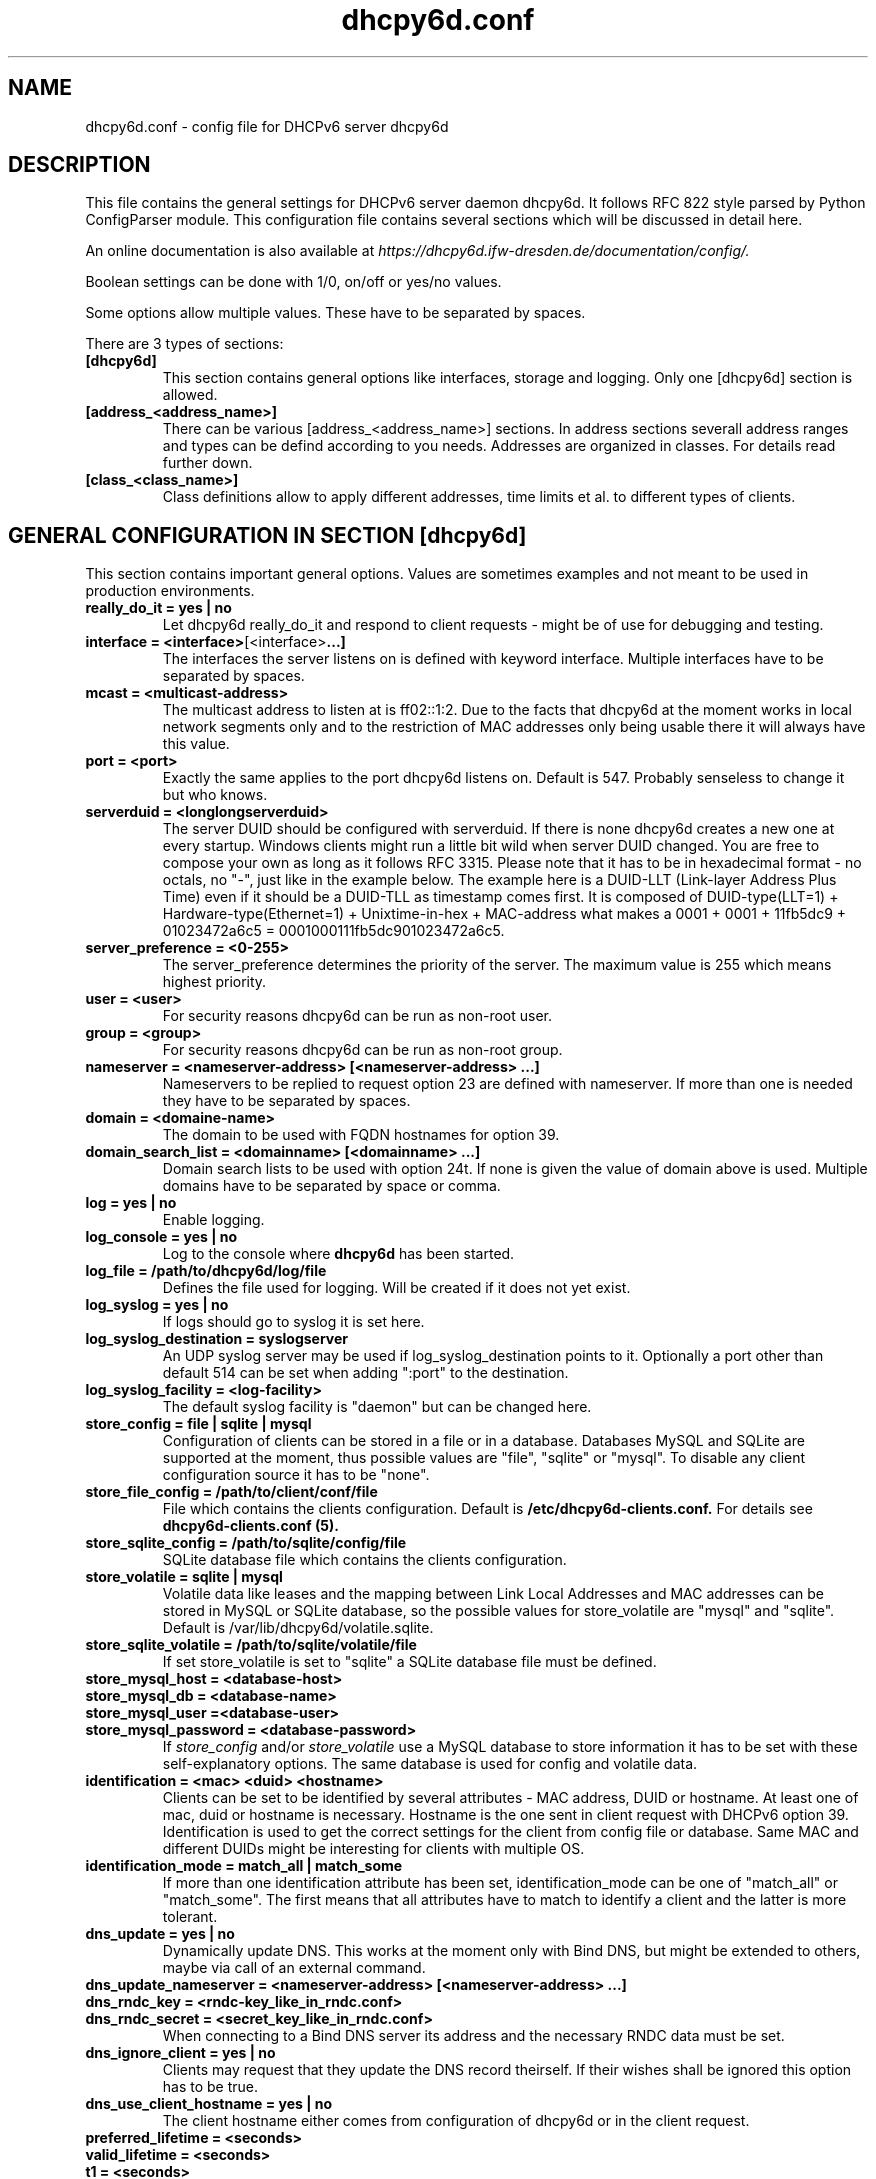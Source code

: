 .TH "dhcpy6d.conf" "5" "Jun 27, 2014" "Henri Wahl" "dhcpy6d.conf"
.SH "NAME"
dhcpy6d.conf \- config file for DHCPv6 server dhcpy6d

.SH "DESCRIPTION"
This file contains the general settings for DHCPv6 server daemon dhcpy6d.
It follows RFC 822 style parsed by Python ConfigParser module.
This configuration file contains several sections which will be discussed in detail here.

An online documentation is also available at 
.I https://dhcpy6d.ifw\-dresden.de/documentation/config/.

Boolean settings can be done with 1/0, on/off or yes/no values. 

Some options allow multiple values. These have to be separated by spaces.

There are 3 types of sections:
.TP
.BR [dhcpy6d]
This section contains general options like interfaces, storage and logging. Only one [dhcpy6d] section is allowed.

.TP
.BR [address_<address_name>]
There can be various [address_<address_name>] sections. In address sections severall address ranges and types can be defind according to you needs.
Addresses are organized in classes. For details read further down.

.TP
.BR [class_<class_name>]
Class definitions allow to apply different addresses, time limits et al. to different types of clients.

.SH "GENERAL CONFIGURATION IN SECTION [dhcpy6d]"
This section contains important general options. Values are sometimes examples and not meant to be used in production
environments.

.TP 
.BR really_do_it\ =\ yes\ |\ no
Let dhcpy6d really_do_it and respond to client requests \- might be of use for debugging and testing.

.TP 
.BR interface\ =\ <interface> [<interface> ...]
The interfaces the server listens on is defined with keyword interface.
Multiple interfaces have to be separated by spaces.

.TP 
.BR mcast\ =\ <multicast-address>
The multicast address to listen at is ff02::1:2. Due to the facts that dhcpy6d at the moment works in local network
segments only and to the restriction of MAC addresses only being usable there it will always have this value.

.TP 
.BR port\ =\ <port>
Exactly the same applies to the port dhcpy6d listens on. Default is 547. Probably senseless to change it but who knows.

.TP 
.BR serverduid\ =\ <longlongserverduid>
The server DUID should be configured with serverduid. If there is none dhcpy6d creates a new one at every startup.
Windows clients might run a little bit wild when server DUID changed. You are free to compose your own as long as it
follows RFC 3315. Please note that it has to be in hexadecimal format \- no octals, no "\-", just like in the example below.
The example here is a DUID\-LLT (Link\-layer Address Plus Time) even if it should be a DUID\-TLL as timestamp comes first.
It is composed of DUID\-type(LLT=1) + Hardware\-type(Ethernet=1) + Unixtime\-in\-hex + MAC\-address what makes a
0001 + 0001 + 11fb5dc9 + 01023472a6c5 = 0001000111fb5dc901023472a6c5.

.TP 
.BR server_preference\ =\ <0-255>
The server_preference determines the priority of the server. The maximum value is 255 which means highest priority.

.TP 
.BR user\ =\ <user>
For security reasons dhcpy6d can be run as non\-root user.

.TP 
.BR group\ =\ <group>
For security reasons dhcpy6d can be run as non\-root group.

.TP 
.BR nameserver\ =\ <nameserver-address>\ [<nameserver-address>\ ...]
Nameservers to be replied to request option 23 are defined with nameserver.
If more than one is needed they have to be separated by spaces.

.TP 
.BR domain\ =\ <domaine-name>
The domain to be used with FQDN hostnames for option 39.

.TP 
.BR domain_search_list\ =\ <domainname>\ [<domainname>\ ...]
Domain search lists to be used with option 24t. If none is given the value of domain above is used.
Multiple domains have to be separated by space or comma.

.TP 
.BR log\ =\ yes\ |\ no
Enable logging.

.TP 
.BR log_console\ =\ yes\ |\ no
Log to the console where
.B dhcpy6d
has been started.

.TP 
.BR log_file\ =\ /path/to/dhcpy6d/log/file
Defines the file used for logging. Will be created if it does not yet exist.

.TP 
.BR log_syslog\ =\ yes\ |\ no
If logs should go to syslog it is set here.

.TP 
.BR log_syslog_destination\ =\ syslogserver
An UDP syslog server may be used if log_syslog_destination points to it.
Optionally a port other than default 514 can be set when adding ":port" to the destination.

.TP 
.BR log_syslog_facility\ =\ <log-facility>
The default syslog facility is "daemon" but can be changed here.

.TP 
.BR store_config\ =\ file\ |\ sqlite\ |\ mysql
Configuration of clients can be stored in a file or in a database.
Databases MySQL and SQLite are supported at the moment, thus possible values are "file", "sqlite" or "mysql".
To disable any client configuration source it has to be "none".

.TP 
.BR store_file_config\ =\ /path/to/client/conf/file
File which contains the clients configuration. Default is
.B /etc/dhcpy6d\-clients.conf.
For details see
.B dhcpy6d\-clients.conf (5).

.TP 
.BR store_sqlite_config\ =\ /path/to/sqlite/config/file
SQLite database file which contains the clients configuration.

.TP 
.BR store_volatile\ =\ sqlite\ |\ mysql
Volatile data like leases and the mapping between Link Local Addresses and MAC addresses can be stored in MySQL or SQLite database, so the possible values for store_volatile are "mysql" and "sqlite". Default is /var/lib/dhcpy6d/volatile.sqlite.

.TP 
.BR store_sqlite_volatile\ =\ /path/to/sqlite/volatile/file
If set store_volatile is set to "sqlite" a SQLite database file must be defined.

.TP 
.BR store_mysql_host\ =\ <database-host>
.TP 
.BR store_mysql_db\ =\ <database-name>
.TP 
.BR store_mysql_user\ =\<database-user>
.TP 
.BR store_mysql_password\ =\ <database-password>
.RI If " store_config " and/or " store_volatile "
use a MySQL database to store information it has to be set with these self\-explanatory options. The same database is used for config and volatile data.

.TP 
.BR identification\ =\ <mac>\ <duid>\ <hostname>
Clients can be set to be identified by several attributes \- MAC address, DUID or hostname. At least one of mac, duid or hostname is necessary. Hostname is the one sent in client request with DHCPv6 option 39. Identification is used to get the correct settings for the client from config file or database.
Same MAC and different DUIDs might be interesting for clients with multiple OS.

.TP 
.BR identification_mode\ =\ match_all\ |\ match_some
If more than one identification attribute has been set, identification_mode can be one of "match_all" or "match_some". The first means that all attributes have to match to identify a client and the latter is more tolerant.

.TP
.BR dns_update\ =\ yes\ |\ no
Dynamically update DNS. This works at the moment only with Bind DNS, but might be extended to others, maybe via call of an external command.

.TP
.BR dns_update_nameserver\ =\ <nameserver-address>\ [<nameserver-address>\ ...]
.TP
.BR dns_rndc_key\ =\ <rndc-key_like_in_rndc.conf>
.TP
.BR dns_rndc_secret\ =\ <secret_key_like_in_rndc.conf>
When connecting to a Bind DNS server its address and the necessary RNDC data must be set.

.TP
.BR dns_ignore_client\ =\ yes\ |\ no
Clients may request that they update the DNS record theirself. If their wishes shall be ignored this option has to be true.

.TP
.BR dns_use_client_hostname\ =\ yes\ |\ no
The client hostname either comes from configuration of dhcpy6d or in the client request.

.TP
.BR preferred_lifetime\ =\ <seconds>
.TP
.BR valid_lifetime\ =\ <seconds>
.TP
.BR t1\ =\ <seconds>
.TP
.BR t2\ =\ <seconds>
Preferred lifetime, valid lifetime, T1 and T2 in seconds are configured with the corresponding options.

.TP
.BR information_refresh_time\ =\ <seconds>
The lifetime of information given to clients as response to an information-request message.

.SH ADDRESS DEFINITIONS IN SEVERAL [address_<address_name>] SECTIONS

.RB The " <address_name> " part\ of\ an " [address_<address_name>] " section\ is\ an\ arbitrarily\ choosen\ identifier\ like\ "clients"\ or\ "invalid_clients".
There can be many address definitions which will be used by classes.
Every address definition may include several properties:

.TP
.BR category\ =\ mac\ |\ id\ |\ range\ |\ random
Categories play an important role when defining patterns for addresses. An address belongs to a certain category:

.BR mac " - uses MAC address from client request as part of address

.BR id " - uses ID given to client in configuration file or database as one octet of address, should be in range 0-FFFF

.BR range " - generate addresses of given ranges

.BR random " - randomly created 64 bit values

.TP
.BR pattern\ =\ 2001:db8::$mac$|$id$|$range$|$random$
Patterns allow to design the addresses according to their category. See examples section below to make it more clear.

.BR $mac$ " - The MAC address from the DHCPv6 request's Link Local Address found in the neighbor cache will be inserted instead of the placeholder.
It will be stretched over 3 octets like 00:11:22:33:44:55 becomes 0011:2233:4455.

.BR $id$ " - If clients get an ID in client configuration file or in client configuration database this ID will fill one octet.
Thus the ID has to be in the range of 0000-FFFF.

.BR $range$ " - If address is of category range the range defined with extra keyword " range " will be used here in place of one octet.
This is why the range can span from 0000-FFFF. Clients will get an address out of the given range.

.BR $random$ " - A 64 bit random address will be generated in place of this variable. Clients get a random address just like they would
if privacy extensions were used. The random part will span over 4 octets.

.TP
.BR prefix_length\ =\ <0-128>
Default prefix length for addresses is 64 but it can be customized here.

.TP
.BR ia_type\ =\ na\ |\ ta
IA (Identity Association) types can be one of non-temporary address "na" or temporary address "ta". Default and probably most used is "na".

.TP
.BR preferred_lifetime\ =\ <seconds>
.TP
.BR valid_lifetime\ =\ <seconds>
As default preferred and valid lifetime are set in general settings, but it is configurable individually for every address setting.

.TP
.BR dns_update\ =\ yes\ |\ no
.TP
.BR dns_zone\ =\ <dnszone>
.TP
.BR dns_rev_zone\ =\ <reverse_dnszone>
If these addresses should be synchronized with Bind DNS, these three settings have to be set accordingly.
The nameserver for updates is set in general settings.

.SH CLASS DEFINITIONS IN SEVERAL [class_<class_name>] SECTIONS

.RB The " <class_name> " part\ of\ an " [class_<class_name>] " section\ is\ an\ arbitrarily\ choosen\ identifier\ like\ "clients"\ or\ "invalid_clients".
Clients can be grouped in classes. Different classes can have different properties, different address sets and different numbers of addresses.
Classes also might have different name servers, time intervals, filters and interfaces.

A client gets the addresses, nameserver and T1/T2 values of the class which it is configured for in client configuration database or file.

.TP
.BR addresses\ =\ <address_name>\ [<address_name>\ ...]
A class can contain as many addresses as needed. Their names have to be separated by spaces.

.TP
.BR nameserver\ =\ <nameserver-address>\ [<nameserver-address>\ ...]
Each class can have its own nameservers. If this option is used it replaces the nameservers from general settings.

.TP
.BR t1\ =\ <seconds>
.TP
.BR t2\ =\ <seconds>
.RB  Each\ class\ can\ have\ its\ own " t1 " and " t2 " values.
The ones from general settings will be overridden. Might be of use for some invalid-but-about-to-become-valid-somehow-soon class.

.TP
.BR filter_hostname\ =\ <regular_expression>
.TP
.BR filter_mac\ =\ <regular_expression>
.TP
.BR filter_duid\ =\ <regular_expression>
Filters allow to apply a class to a client not by configuration but by a matching regular expression filter.
Most useful might be the filtering by hostname, but maybe there is some use for DUID and MAC address based filtering too.
The regular expressions are meant to by Python Regular Expressions.
.RI See " https://docs.python.org/2/howto/regex.html " and\ examples\ section\ below\ for\ details.

.TP
.BR interface\ =\ <interface>\ [<interface>\s ...]
It is possible to let a class only apply on specific interfaces. These have to be separated by spaces.

.SS DEFAULT\ CLASS
At the moment every client which does not match any other class by client configuration or filter automatically matches the class "default".
This class could get an address scheme too.
.TP
.BR [class_default]
Default class for all clients that do not match any other class.
Like any other class it could contain all options that appyl to a class.

.TP
.BR [class_default_<interface>]
If dhcpy6d listens at multiple interfaces, one can define a default class for every interface.

.SH "EXAMPLES"
To be written.
.SH "SEE ALSO"
.nf 
.BR dhcpy6d (8)
.BR dhcpy6d\-clients.conf (5)
https://dhcpy6d.ifw\-dresden.de
https://github.com/HenriWahl/dhcpy6d
